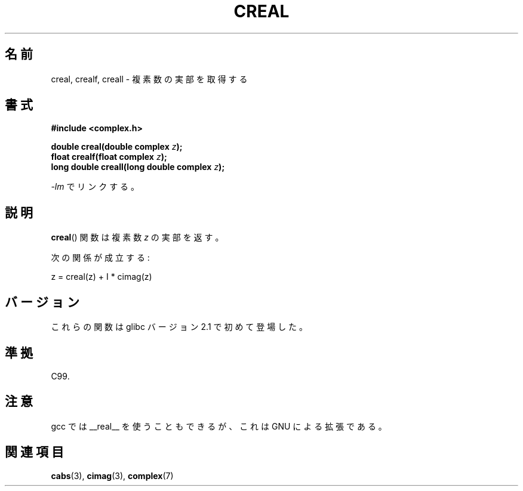 .\" Copyright 2002 Walter Harms (walter.harms@informatik.uni-oldenburg.de)
.\" Distributed under GPL
.\"
.\" Japanese Version Copyright (c) 2003  Akihiro MOTOKI
.\"         all rights reserved.
.\" Translated Thu Jul 24 01:33:13 JST 2003
.\"         by Akihiro MOTOKI <amotoki@dd.iij4u.or.jp>
.\"
.\"WORD:	real part	実部
.\"WORD:	imaginary part	虚部
.\"
.TH CREAL 3 2008-08-11 "" "Linux Programmer's Manual"
.SH 名前
creal, crealf, creall \- 複素数の実部を取得する
.SH 書式
.B #include <complex.h>
.sp
.BI "double creal(double complex " z );
.br
.BI "float crealf(float complex " z );
.br
.BI "long double creall(long double complex " z );
.sp
\fI\-lm\fP でリンクする。
.SH 説明
.BR creal ()
関数は複素数
.I z
の実部を返す。
.LP
次の関係が成立する:
.nf

    z = creal(z) + I * cimag(z)
.fi
.SH バージョン
これらの関数は glibc バージョン 2.1 で初めて登場した。
.SH 準拠
C99.
.SH 注意
gcc では __real__ を使うこともできるが、
これは GNU による拡張である。
.SH 関連項目
.BR cabs (3),
.BR cimag (3),
.BR complex (7)
